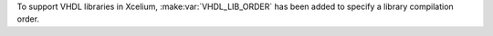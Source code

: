 To support VHDL libraries in Xcelium, :make:var:`VHDL_LIB_ORDER` has been added to specify a library compilation order.